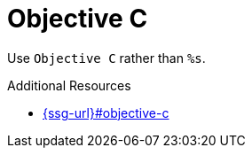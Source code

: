 :navtitle: Objective C
:keywords: reference, rule, Objective C

= Objective C

Use `Objective C` rather than `%s`.

.Additional Resources

* link:{ssg-url}#objective-c[]

